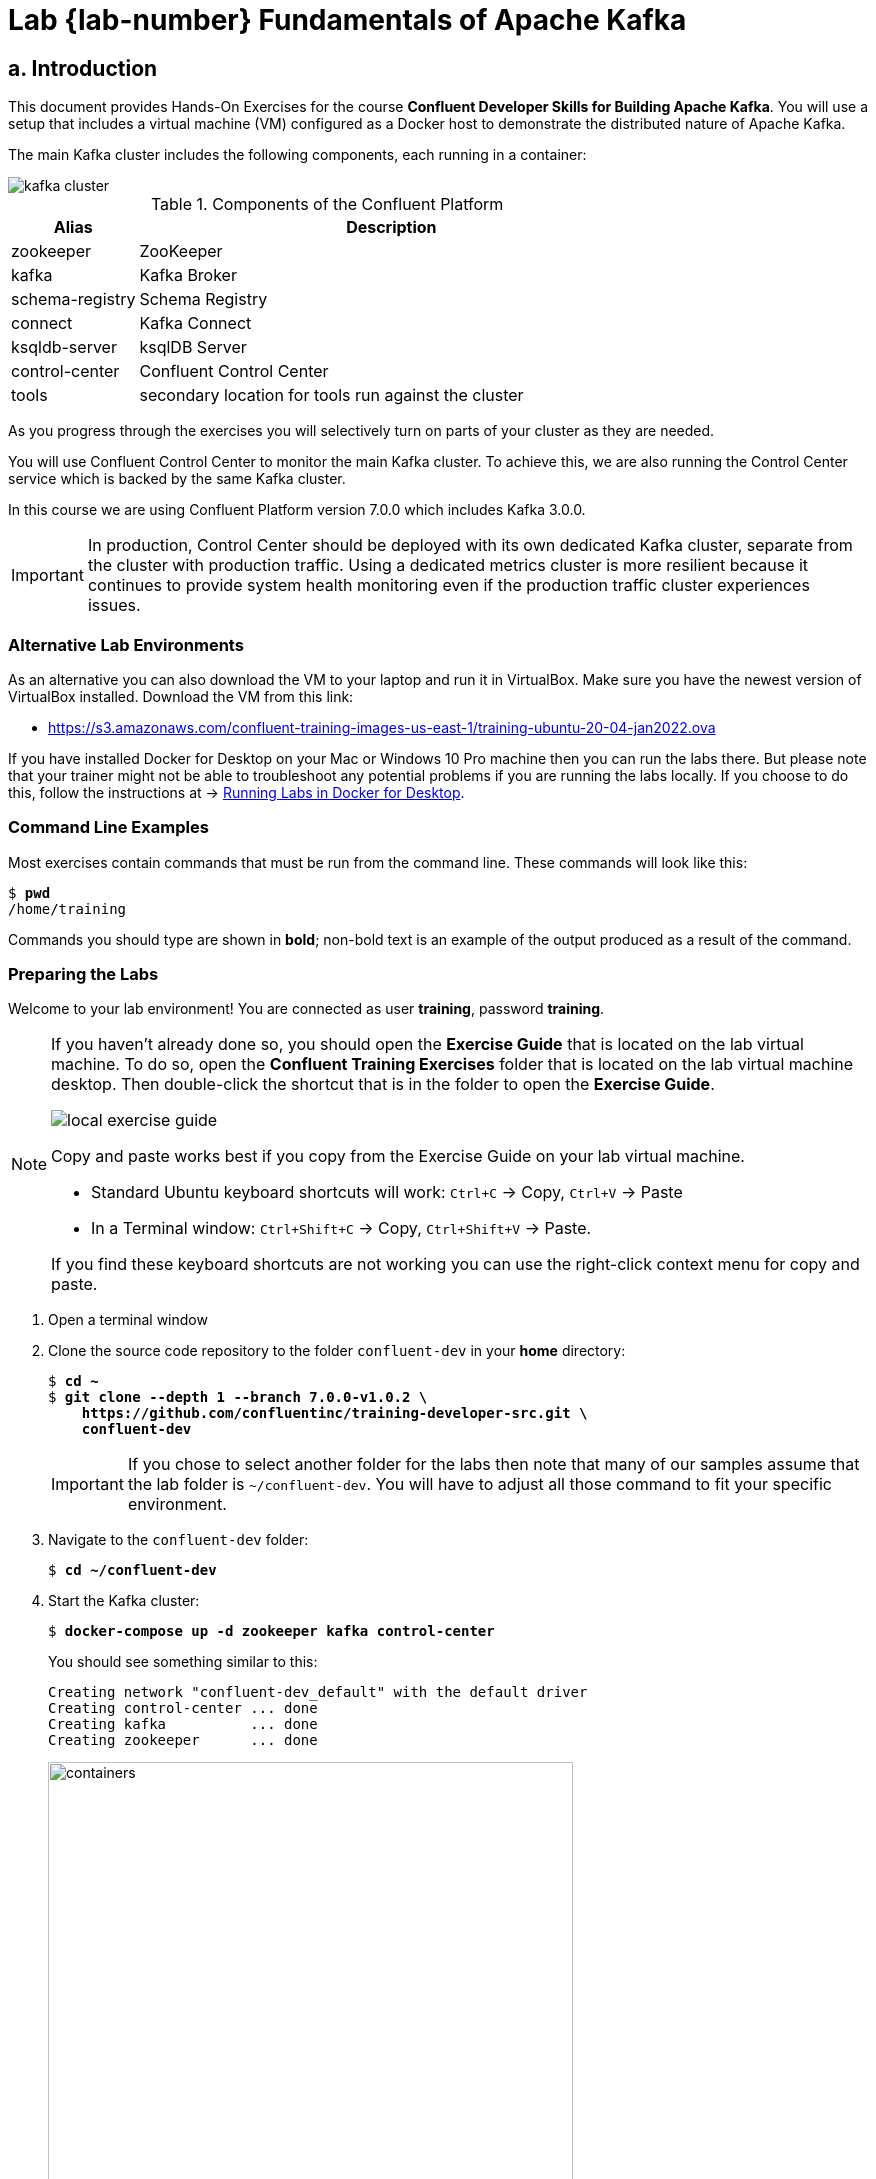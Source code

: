 :cp-version: 7.0.0
:ak-version: 3.0.0
:course-tag: 7.0.0-v1.0.2
= Lab {lab-number} Fundamentals of Apache Kafka
:imagesdir: ./images/fundamentals
:source-highlighter: rouge
:icons: font
:dev-folder: ~/confluent-dev
    
== a. Introduction

This document provides Hands-On Exercises for the course *Confluent Developer Skills for Building Apache Kafka*. You will use a setup that includes a virtual machine (VM) configured as a Docker host to demonstrate the distributed nature of Apache Kafka.

The main Kafka cluster includes the following components, each running in a container:

image::kafka-cluster.png[]

.Components of the Confluent Platform
[cols="20,80", options="header"]
|===
| Alias | Description
| zookeeper | ZooKeeper
| kafka | Kafka Broker
| schema-registry | Schema Registry
| connect | Kafka Connect
| ksqldb-server | ksqlDB Server
| control-center | Confluent Control Center
| tools | secondary location for tools run against the cluster
|===

As you progress through the exercises you will selectively turn on parts of your cluster as they are needed.

You will use Confluent Control Center to monitor the main Kafka cluster. To achieve this, we are also running the Control Center service which is backed by the same Kafka cluster.

In this course we are using Confluent Platform version {cp-version} which includes Kafka {ak-version}.

IMPORTANT: In production, Control Center should be deployed with its own dedicated Kafka cluster, separate from the cluster with production traffic. Using a dedicated metrics cluster is more resilient because it continues to provide system health monitoring even if the production traffic cluster experiences issues.

=== Alternative Lab Environments

As an alternative you can also download the VM to your laptop and run it in VirtualBox. Make sure you have the newest version of VirtualBox installed. Download the VM from this link:

* https://s3.amazonaws.com/confluent-training-images-us-east-1/training-ubuntu-20-04-jan2022.ova[https://s3.amazonaws.com/confluent-training-images-us-east-1/training-ubuntu-20-04-jan2022.ova^]

If you have installed Docker for Desktop on your Mac or Windows 10 Pro machine then you can run the labs there. But please note that your trainer might not be able to troubleshoot any potential problems if you are running the labs locally. If you choose to do this, follow the instructions at -> <<docker-local,Running Labs in Docker for Desktop>>.

=== Command Line Examples

Most exercises contain commands that must be run from the command line. These commands will look like this:

[subs="verbatim,quotes"]
----
$ *pwd*
/home/training
----

Commands you should type are shown in *bold*; non-bold text is an example of the output produced as a result of the command.

[[preparing-lab]]
=== Preparing the Labs

Welcome to your lab environment! You are connected as user *training*, password *training*.

[NOTE]
====
If you haven't already done so, you should open the *Exercise Guide* that is located on the lab virtual machine. To do so, open the *Confluent Training Exercises* folder that is located on the lab virtual machine desktop. Then double-click the shortcut that is in the folder to open the *Exercise Guide*.

image::local-exercise-guide.png[align="center"]

Copy and paste works best if you copy from the Exercise Guide on your lab virtual machine.

* Standard Ubuntu keyboard shortcuts will work: `Ctrl+C` -> Copy, `Ctrl+V` -> Paste
* In a Terminal window: `Ctrl+Shift+C` -> Copy, `Ctrl+Shift+V` -> Paste.

If you find these keyboard shortcuts are not working you can use the right-click context menu for copy and paste.
====

. Open a terminal window

. Clone the source code repository to the folder `confluent-dev` in your *home* directory:
+
[subs="verbatim,quotes,attributes"]
----
$ *cd ~*
$ *git clone --depth 1 --branch {course-tag} \
    https://github.com/confluentinc/training-developer-src.git \
    confluent-dev*  
----
+
IMPORTANT: If you chose to select another folder for the labs then note that many of our samples assume that the lab folder is `~/confluent-dev`. You will have to adjust all those command to fit your specific environment.

. Navigate to the `confluent-dev` folder:
+
[subs="verbatim,quotes"]
----
$ *cd ~/confluent-dev*
----

. Start the Kafka cluster:
+
[subs="verbatim,quotes"]
----
$ *docker-compose up -d zookeeper kafka control-center*
----
+
You should see something similar to this:
+
[subs="verbatim,quotes"]
----
Creating network "confluent-dev_default" with the default driver
Creating control-center ... done
Creating kafka          ... done
Creating zookeeper      ... done
----
+
image::containers.png[width=80%,pdfwidth=80%,align=center]

+
[TIP]
--
In the first steps of each exercise, you launch the containers needed for the exercise with `docker-compose up`.

If at any time you want to get your environment back to a clean state use `docker-compose down` to end all of your containers. Then return to your last `docker-compose up` to get back to the beginning of an exercise.

Exercises do not need to be completed in order.  You can start from the beginning of any exercise at any time.

If you want to completely clear out your docker environment use the script on the VM at `~/docker-nuke.sh`. The nuke script will forcefully end all of your running docker containers.
--

. Monitor the cluster with:
+
[subs="verbatim,quotes"]
----
$ *docker-compose ps*

     Name                 Command            State                     Ports
-----------------------------------------------------------------------------------------------
control-center   /etc/confluent/docker/run   Up      0.0.0.0:9021->9021/tcp
kafka            /etc/confluent/docker/run   Up      0.0.0.0:9092->9092/tcp
zookeeper        /etc/confluent/docker/run   Up      0.0.0.0:2181->2181/tcp, 2888/tcp, 3888/tcp
----
+
All services should have `State` equal to `Up`.

. You can also observe the stats of Docker on your VM:
+
[subs="verbatim,quotes"]
----
$ *docker stats*

CONTAINER ID        NAME                CPU %         MEM USAGE / LIMIT    MEM %    ...
e174ec2aaa51        zookeeper           0.00%         86.88MiB / 7.787GiB  1.09%
2bfac54019a2        kafka               0.01%         450.9MiB / 7.787GiB  5.65%
14c813cf0cf1        control-center      0.01%         376.7MiB / 7.787GiB  4.72%

----
+
Press `Ctrl+C` to exit the Docker statistics.

=== Testing the Installation

. Use the `zookeeper-shell` command to verify that all Brokers have registered with ZooKeeper. You should see a single Broker listed as `[101]` in the last line of the output.
+
[subs="verbatim,quotes"]
----
$ *zookeeper-shell zookeeper:2181 ls /brokers/ids*
Connecting to zookeeper:2181

WATCHER::

WatchedEvent state:SyncConnected type:None path:null
[101]
----

=== *OPTIONAL:* Analyzing the Docker Compose File

. Open the file `docker-compose.yml` in your editor and:
.. locate the various services that are listed in the table earlier in this section
.. note that the container name (e.g. `zookeeper` or `kafka`) are used to resolve a particular service
.. note how the broker (kafka) 
... gets a unique ID assigned via environment variable `KAFKA_BROKER_ID` 
... defines where to find the ZooKeeper instance
+
[subs="verbatim,quotes"]
----
KAFKA_ZOOKEEPER_CONNECT: zookeeper:2181
----

... sets the replication factor for the offsets topic to 1:
+
[subs="verbatim,quotes"]
----
KAFKA_OFFSETS_TOPIC_REPLICATION_FACTOR: 1
----

... configures the broker to send metrics to Confluent Control Center:
+
[subs="verbatim,quotes"]
----
KAFKA_METRIC_REPORTERS: "io.confluent.metrics.reporter.ConfluentMetricsReporter"
CONFLUENT_METRICS_REPORTER_BOOTSTRAP_SERVERS: "kafka:9092"
----

.. note how various services use the environment variable `..._BOOTSTRAP_SERVERS` to define the list of Kafka brokers that serve as bootstrap servers (in our case it's only one instance):
+
[subs="verbatim,quotes"]
----
..._BOOTSTRAP_SERVERS: kafka:9092
----

.. note how e.g. the `connect` service and the `ksqldb-server` service define producer and consumer interceptors that produce data which can be monitored in Confluent Control Center:
+
[subs="verbatim,quotes"]
----
io.confluent.monitoring.clients.interceptor.MonitoringProducerInterceptor
io.confluent.monitoring.clients.interceptor.MonitoringConsumerInterceptor
----

=== Using Confluent Control Center

. On your host machine, open a new browser tab in Google Chrome.
. Navigate to Control Center at the URL http://localhost:9021[http://localhost:9021^]:
+
image::c3-clusters.png[pdfwidth=60%]

. Select the cluster *CO*  and you will see this:
+
image::c3-broker-overview.png[]
+
NOTE: We have a single broker in our cluster. Also note the other important metrics of our Kafka cluster on this view.

. Optional: Explore the other tabs of Confluent Control Center, such as *Topics* or *Cluster Settings*.

== b. Using Kafka’s Command-Line Tools

In this Hands-On Exercise you will start to become familiar with some of Kafka’s command-line tools. Specifically you will:

* Use a tool to *create* a topic
* Use a console program to *produce* a message
* Use a console program to *consume* a message
* Use a tool to explore data stored in ZooKeeper

=== Prerequisites

. Navigate to the `confluent-dev` folder:
+
[subs="verbatim,quotes,attributes"]
----
$ *cd {dev-folder}*
----

. Run the Kafka cluster, including Confluent Control Center:
+
[subs="verbatim,quotes,attributes"]
----
$ *docker-compose up -d zookeeper kafka control-center*
----
+
If your containers are running from the previous exercise this command will simply tell you each container is up-to-date.

=== Console Producing and Consuming

Kafka has built-in command line utilities to produce messages to a Topic and read messages from a Topic. These are extremely useful to verify that Kafka is working correctly, and for testing and debugging.

. Before we can start writing data to a topic in Kafka, we need to first create that topic using a tool called `kafka-topics`. From within the terminal window run the command:
+
[subs="verbatim,quotes"]
----
$ *kafka-topics*
----
+
This will bring up a list of parameters that the `kafka-topics` program can receive. Take a moment to look through the options.

. Now execute the following command to create the topic `testing`:
+
[subs="verbatim,quotes"]
----
$ *kafka-topics --bootstrap-server kafka:9092 \
    --create \
    --partitions 1 \
    --replication-factor 1 \
    --topic testing*
----
+
We create the topic with a single partition and `replication-factor` of one.
+
NOTE: We could have configured Kafka to allow *auto-creation* of topics. In this case we would not have had to do the above step and the topic would automatically be created when the first record is written to it. But this behavior is *strongly discouraged* in production. Always create your topics explicitly!

. Now let's move on to start writing data into the topic just created. From within the terminal window run the command:
+
[subs="verbatim,quotes"]
----
$ *kafka-console-producer*
----
+
This will bring up a list of parameters that the `kafka-console-producer` program can receive. Take a moment to look through the options. We will discuss many of their meanings later in the course.

. Run `kafka-console-producer` again with the required arguments:
+
[subs="verbatim,quotes"]
----
$ *kafka-console-producer --bootstrap-server kafka:9092 --topic testing*
----
+
The tool prompts you with a `>`.

. At this prompt type:
+
[subs="verbatim,quotes"]
----
> *some data*
----
+
And click *Enter*.

. Now type:
+
[subs="verbatim,quotes"]
----
> *more data*
----
+
And click *Enter*.

. Type:
+
[subs="verbatim,quotes"]
----
> *final data*
----
+
And click *Enter*.

. Now we will use a Consumer to retrieve the data that was produced. Open a new terminal window and run the command:
+
[subs="verbatim,quotes"]
----
$ *kafka-console-consumer*
----
+
This will bring up a list of parameters that the `kafka-console-consumer` can receive. Take a moment to look through the options.

. Run `kafka-console-consumer` again with the following arguments:
+
[subs="verbatim,quotes"]
----
$ *kafka-console-consumer \
    --bootstrap-server kafka:9092 \
    --from-beginning \
    --topic testing*
----
+
After a short moment you should see all the messages that you produced using `kafka-console-producer` earlier:
+
[subs="verbatim,quotes"]
----
some data
more data
final data
----

. Press `Ctrl+D` to exit the `kafka-console-producer` program.
. Press `Ctrl+C` to exit `kafka-console-consumer`.

=== OPTIONAL: Working with record keys

By default, `kafka-console-producer` and `kafka-console-consumer` assume null keys. They can also be run with appropriate arguments to write and read keys as well as values.

. Re-run the Producer with additional arguments to write (key,value) pairs to the Topic:
+
[subs="verbatim,quotes"]
----
$ *kafka-console-producer \
    --bootstrap-server kafka:9092 \
    --topic testing \
    --property parse.key=true \
    --property key.separator=,*
----

. Enter a few values such as:
+
[subs="verbatim,quotes"]
----
> *1,my first record*
> *2,another record*
> *3,Kafka is cool*
----

. Press `Ctrl+D` to exit the producer.

. Now run the *Consumer* with additional arguments to print the key as well as the value:
+
[subs="verbatim,quotes"]
----
$ *kafka-console-consumer \
    --bootstrap-server kafka:9092 \
    --from-beginning \
    --topic testing \
    --property print.key=true*

null	some data
null	more data
null	final data
1	my first record
2	another record
3	Kafka is cool
----
+
Note the `NULL` values for the first 3 records that we entered earlier...

. Press `Ctrl+C` to exit the consumer.

=== The ZooKeeper Shell

. Kafka's data in ZooKeeper can be accessed using the `zookeeper-shell` command:
+
[subs="verbatim,quotes"]
----
$ *zookeeper-shell zookeeper*
Connecting to zookeeper
Welcome to ZooKeeper!
JLine support is disabled

WATCHER::

WatchedEvent state:SyncConnected type:None path:null
----

. From within the `zookeeper-shell` application, type `ls /` to view the directory structure in ZooKeeper. Note the `/` is required.
+
[subs="verbatim,quotes"]
----
*ls /*
[admin, brokers, cluster, config, consumers, controller, controller_epoch, isr_change_notification, latest_producer_id_block, log_dir_event_notification, zookeeper]
----
. Type `ls /brokers` to see this next level of the directory structure.
+
[subs="verbatim,quotes"]
----
*ls /brokers*
[ids, seqid, topics]
----
. Type `ls /brokers/ids` to see the broker ids for the Kafka cluster.
+
[subs="verbatim,quotes"]
----
*ls /brokers/ids*
[101]
----
+
Note the output `[101]`, indicating that we have a single broker with ID `101` in our cluster.

. Type `get /brokers/ids/101` to see the metadata for broker 101.
+
[subs="verbatim,quotes"]
----
*get /brokers/ids/101*
{"listener_security_protocol_map":{"PLAINTEXT":"PLAINTEXT"},"endpoints":["PLAINTEXT://kafka:9092"],"jmx_port":-1,"host":"kafka","timestamp":"1581126250804","port":9092,"version":4}
----
. Type `get /brokers/topics/testing/partitions/0/state` to see the metadata for partition 0 of topic `testing`.
+
[subs="verbatim,quotes"]
----
*get /brokers/topics/testing/partitions/0/state*
{"controller_epoch":1,"leader":101,"version":1,"leader_epoch":0,"isr":[101]}
----
+
Note: During client startup, it requests cluster metadata from a broker in the `bootstrap.servers` list. The output of the two previous commands reflects a bit of this cluster metadata included in the broker response. We will cover this metadata request in more detail later in this course.
. Press `Ctrl+D` to exit the ZooKeeper shell.

=== Conclusion

In this lab you have used Kafka command line tools to create a topic, write and read from this topic. Finally you have used the ZooKeeper shell tool to access data stored within ZooKeeper.

{sp} +
{sp} +
{sp} +

image::../stophand.png[align="center",width=200]

[.text-center]
**STOP HERE. THIS IS THE END OF THE EXERCISE.**

<<<

